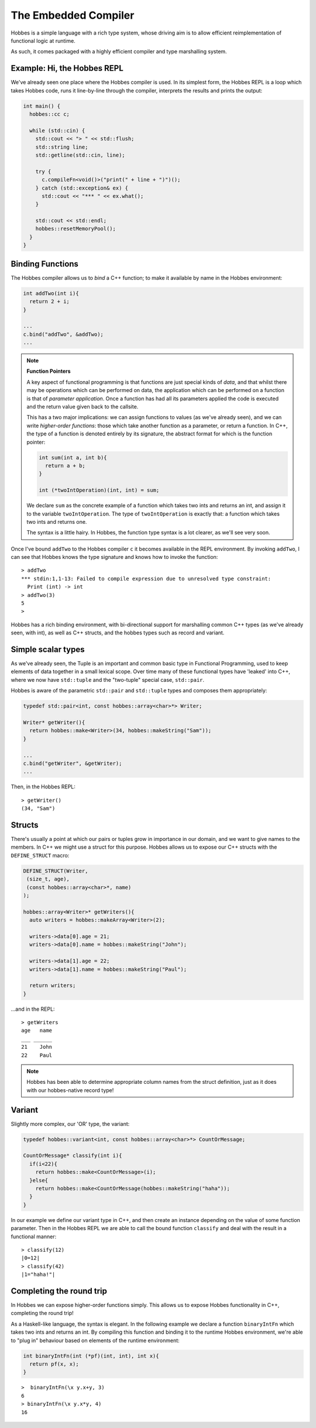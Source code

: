 .. _hobbes_hosting:

The Embedded Compiler
****************************

Hobbes is a simple language with a rich type system, whose driving aim is to allow efficient reimplementation of functional logic at runtime.

As such, it comes packaged with a highly efficient compiler and type marshalling system.

Example: Hi, the Hobbes REPL
============================

We've already seen one place where the Hobbes compiler is used. In its simplest form, the Hobbes REPL is a loop which takes Hobbes code, runs it line-by-line through the compiler, interprets the results and prints the output:

.. code-block:: c++

  int main() {
    hobbes::cc c;

    while (std::cin) {
      std::cout << "> " << std::flush;
      std::string line;
      std::getline(std::cin, line);

      try {
        c.compileFn<void()>("print(" + line + ")")();
      } catch (std::exception& ex) {
        std::cout << "*** " << ex.what();
      }

      std::cout << std::endl;
      hobbes::resetMemoryPool();
    }
  }

Binding Functions
=================

The Hobbes compiler allows us to *bind* a C++ function; to make it available by name in the Hobbes environment:

.. code-block:: C++

  int addTwo(int i){
    return 2 + i;
  }

  ...
  c.bind("addTwo", &addTwo);
  ...

.. note:: **Function Pointers**

  A key aspect of functional programming is that functions are just special kinds of *data*, and that whilst there may be operations which can be performed on data, the application which can be performed on a function is that of *parameter application*. Once a function has had all its parameters applied the code is executed and the return value given back to the callsite.

  This has a two major implications: we can assign functions to values (as we've already seen), and we can write *higher-order functions*: those which take another function as a parameter, or return a function. In C++, the type of a function is denoted entirely by its signature, the abstract format for which is the function pointer:

  .. code-block:: c++

    int sum(int a, int b){
      return a + b;
    }

    int (*twoIntOperation)(int, int) = sum;

  We declare ``sum`` as the concrete example of a function which takes two ints and returns an int, and assign it to the variable ``twoIntOperation``. The type of ``twoIntOperation`` is exactly that: a function which takes two ints and returns one.

  The syntax is a little hairy. In Hobbes, the function type syntax is a lot clearer, as we'll see very soon.

Once I've bound ``addTwo`` to the Hobbes compiler ``c`` it becomes available in the REPL environment. By invoking ``addTwo``, I can see that Hobbes knows the type signature and knows how to invoke the function:

::

  > addTwo
  *** stdin:1,1-13: Failed to compile expression due to unresolved type constraint:
    Print (int) -> int
  > addTwo(3)
  5
  > 

Hobbes has a rich binding environment, with bi-directional support for marshalling common C++ types (as we've already seen, with int), as well as C++ structs, and the hobbes types such as record and variant.

Simple scalar types
=====================

As we've already seen, the Tuple is an important and common basic type in Functional Programming, used to keep elements of data together in a small lexical scope. Over time many of these functional types have 'leaked' into C++, where we now have ``std::tuple`` and the "two-tuple" special case, ``std::pair``.

Hobbes is aware of the parametric ``std::pair`` and ``std::tuple`` types and composes them appropriately:

.. code-block:: c++

  typedef std::pair<int, const hobbes::array<char>*> Writer;

  Writer* getWriter(){
    return hobbes::make<Writer>(34, hobbes::makeString("Sam"));
  }

  ...
  c.bind("getWriter", &getWriter);
  ...

Then, in the Hobbes REPL:

::

  > getWriter()
  (34, "Sam")

  
.. note **hobbes::make**
  ``hobbes::make`` and its cousins ``hobbes::makeString`` and ``hobbes::makeArray`` (up next!) allow Hobbes to allocate memory itself from a thread-local memory region, which is released when we ultimately call ``cc::resetMemoryPool()``. They have the added advantage of outputting hobbes-native types which, amongst other things, are able to pretty-print themselves.

Structs
=======

There's usually a point at which our pairs or tuples grow in importance in our domain, and we want to give names to the members. In C++ we might use a struct for this purpose. Hobbes allows us to expose our C++ structs with the ``DEFINE_STRUCT`` macro:

.. code-block:: c++

  DEFINE_STRUCT(Writer,
   (size_t, age),
   (const hobbes::array<char>*, name)
  );

  hobbes::array<Writer>* getWriters(){
    auto writers = hobbes::makeArray<Writer>(2);

    writers->data[0].age = 21;
    writers->data[0].name = hobbes::makeString("John");

    writers->data[1].age = 22;
    writers->data[1].name = hobbes::makeString("Paul");

    return writers;
  }

...and in the REPL:

::

  > getWriters
  age   name
  ___ ______
  21    John
  22    Paul

.. note::

  Hobbes has been able to determine appropriate column names from the struct definition, just as it does with our hobbes-native record type!

Variant
=======

Slightly more complex, our 'OR' type, the variant:

.. code-block:: c++

  typedef hobbes::variant<int, const hobbes::array<char>*> CountOrMessage;

  CountOrMessage* classify(int i){
    if(i<22){
      return hobbes::make<CountOrMessage>(i);
    }else{
      return hobbes::make<CountOrMessage(hobbes::makeString("haha"));
    }
  }

In our example we define our variant type in C++, and then create an instance depending on the value of some function parameter. Then in the Hobbes REPL we are able to call the bound function ``classify`` and deal with the result in a functional manner:

::

  > classify(12)
  |0=12|
  > classify(42)
  |1="haha!"|
  
Completing the round trip
=========================

In Hobbes we can expose higher-order functions simply. This allows us to expose Hobbes functionality in C++, completing the round trip!

As a Haskell-like language, the syntax is elegant. In the following example we declare a function ``binaryIntFn`` which takes two ints and returns an int. By compiling this function and binding it to the runtime Hobbes environment, we're able to "plug in" behaviour based on elements of the runtime environment:

.. code-block:: c++

  int binaryIntFn(int (*pf)(int, int), int x){
    return pf(x, x);
  }

::

  >  binaryIntFn(\x y.x+y, 3)
  6
  > binaryIntFn(\x y.x*y, 4)
  16
